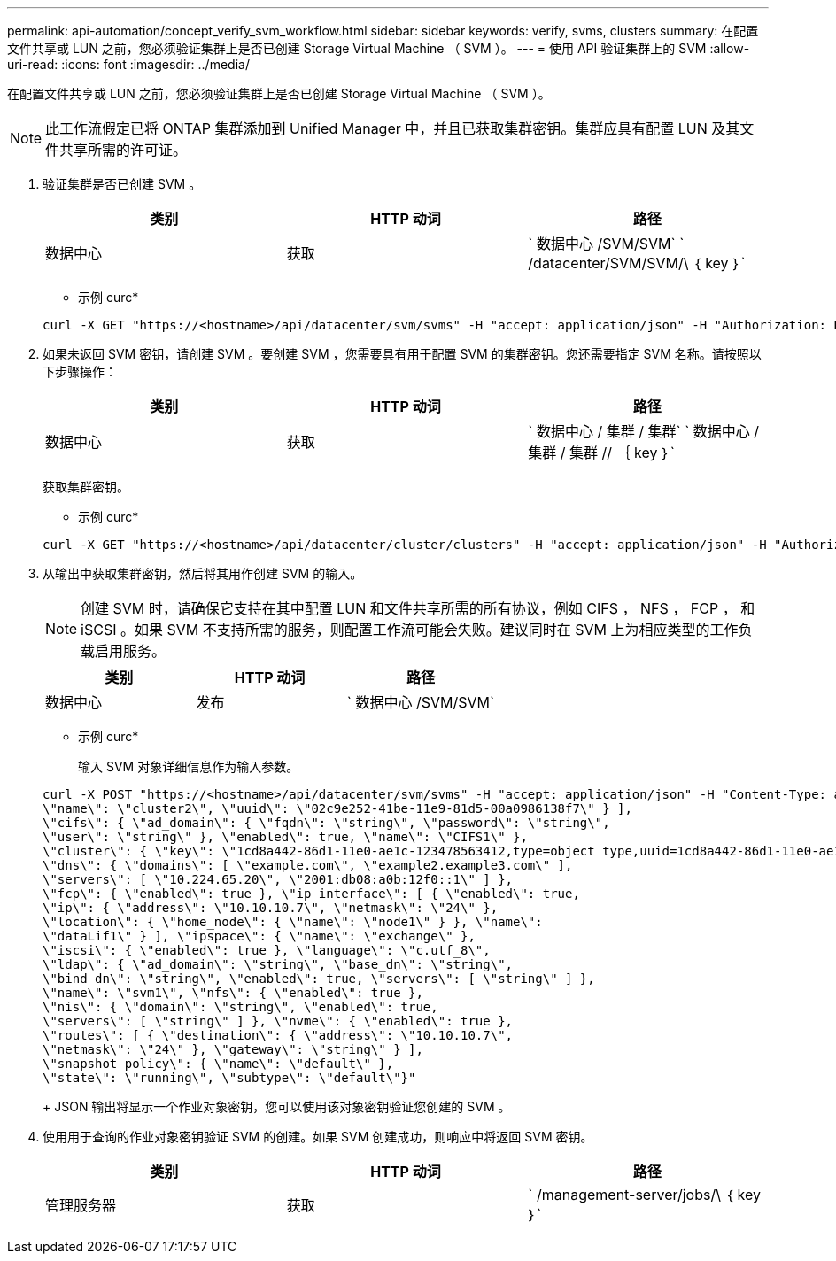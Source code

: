 ---
permalink: api-automation/concept_verify_svm_workflow.html 
sidebar: sidebar 
keywords: verify, svms, clusters 
summary: 在配置文件共享或 LUN 之前，您必须验证集群上是否已创建 Storage Virtual Machine （ SVM ）。 
---
= 使用 API 验证集群上的 SVM
:allow-uri-read: 
:icons: font
:imagesdir: ../media/


[role="lead"]
在配置文件共享或 LUN 之前，您必须验证集群上是否已创建 Storage Virtual Machine （ SVM ）。

[NOTE]
====
此工作流假定已将 ONTAP 集群添加到 Unified Manager 中，并且已获取集群密钥。集群应具有配置 LUN 及其文件共享所需的许可证。

====
. 验证集群是否已创建 SVM 。
+
[cols="3*"]
|===
| 类别 | HTTP 动词 | 路径 


 a| 
数据中心
 a| 
获取
 a| 
` 数据中心 /SVM/SVM` ` /datacenter/SVM/SVM/\ ｛ key ｝`

|===
+
* 示例 curc*

+
[listing]
----
curl -X GET "https://<hostname>/api/datacenter/svm/svms" -H "accept: application/json" -H "Authorization: Basic <Base64EncodedCredentials>"
----
. 如果未返回 SVM 密钥，请创建 SVM 。要创建 SVM ，您需要具有用于配置 SVM 的集群密钥。您还需要指定 SVM 名称。请按照以下步骤操作：
+
[cols="3*"]
|===
| 类别 | HTTP 动词 | 路径 


 a| 
数据中心
 a| 
获取
 a| 
` 数据中心 / 集群 / 集群` ` 数据中心 / 集群 / 集群 // ｛ key ｝`

|===
+
获取集群密钥。

+
* 示例 curc*

+
[listing]
----
curl -X GET "https://<hostname>/api/datacenter/cluster/clusters" -H "accept: application/json" -H "Authorization: Basic <Base64EncodedCredentials>"
----
. 从输出中获取集群密钥，然后将其用作创建 SVM 的输入。
+
[NOTE]
====
创建 SVM 时，请确保它支持在其中配置 LUN 和文件共享所需的所有协议，例如 CIFS ， NFS ， FCP ， 和 iSCSI 。如果 SVM 不支持所需的服务，则配置工作流可能会失败。建议同时在 SVM 上为相应类型的工作负载启用服务。

====
+
[cols="3*"]
|===
| 类别 | HTTP 动词 | 路径 


 a| 
数据中心
 a| 
发布
 a| 
` 数据中心 /SVM/SVM`

|===
+
* 示例 curc*

+
输入 SVM 对象详细信息作为输入参数。

+
[listing]
----
curl -X POST "https://<hostname>/api/datacenter/svm/svms" -H "accept: application/json" -H "Content-Type: application/json" -H "Authorization: Basic <Base64EncodedCredentials>" "{ \"aggregates\": [ { \"_links\": {}, \"key\": \"1cd8a442-86d1,type=objecttype,uuid=1cd8a442-86d1-11e0-ae1c-9876567890123\",
\"name\": \"cluster2\", \"uuid\": \"02c9e252-41be-11e9-81d5-00a0986138f7\" } ],
\"cifs\": { \"ad_domain\": { \"fqdn\": \"string\", \"password\": \"string\",
\"user\": \"string\" }, \"enabled\": true, \"name\": \"CIFS1\" },
\"cluster\": { \"key\": \"1cd8a442-86d1-11e0-ae1c-123478563412,type=object type,uuid=1cd8a442-86d1-11e0-ae1c-9876567890123\" },
\"dns\": { \"domains\": [ \"example.com\", \"example2.example3.com\" ],
\"servers\": [ \"10.224.65.20\", \"2001:db08:a0b:12f0::1\" ] },
\"fcp\": { \"enabled\": true }, \"ip_interface\": [ { \"enabled\": true,
\"ip\": { \"address\": \"10.10.10.7\", \"netmask\": \"24\" },
\"location\": { \"home_node\": { \"name\": \"node1\" } }, \"name\":
\"dataLif1\" } ], \"ipspace\": { \"name\": \"exchange\" },
\"iscsi\": { \"enabled\": true }, \"language\": \"c.utf_8\",
\"ldap\": { \"ad_domain\": \"string\", \"base_dn\": \"string\",
\"bind_dn\": \"string\", \"enabled\": true, \"servers\": [ \"string\" ] },
\"name\": \"svm1\", \"nfs\": { \"enabled\": true },
\"nis\": { \"domain\": \"string\", \"enabled\": true,
\"servers\": [ \"string\" ] }, \"nvme\": { \"enabled\": true },
\"routes\": [ { \"destination\": { \"address\": \"10.10.10.7\",
\"netmask\": \"24\" }, \"gateway\": \"string\" } ],
\"snapshot_policy\": { \"name\": \"default\" },
\"state\": \"running\", \"subtype\": \"default\"}"
----
+
JSON 输出将显示一个作业对象密钥，您可以使用该对象密钥验证您创建的 SVM 。

. 使用用于查询的作业对象密钥验证 SVM 的创建。如果 SVM 创建成功，则响应中将返回 SVM 密钥。
+
[cols="3*"]
|===
| 类别 | HTTP 动词 | 路径 


 a| 
管理服务器
 a| 
获取
 a| 
` /management-server/jobs/\ ｛ key ｝`

|===

